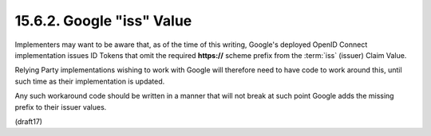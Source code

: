 15.6.2.  Google "iss" Value
^^^^^^^^^^^^^^^^^^^^^^^^^^^^^^^^^^^^^^^^^^^^^^^^

Implementers may want to be aware that, 
as of the time of this writing, 
Google's deployed OpenID Connect implementation issues ID Tokens 
that omit the required **https://** scheme prefix from the :term:`iss` (issuer) Claim Value. 

Relying Party implementations wishing to work with Google 
will therefore need to have code to work around this, 
until such time as their implementation is updated. 

Any such workaround code should be written in a manner 
that will not break at such point Google adds the missing prefix 
to their issuer values.

(draft17)

